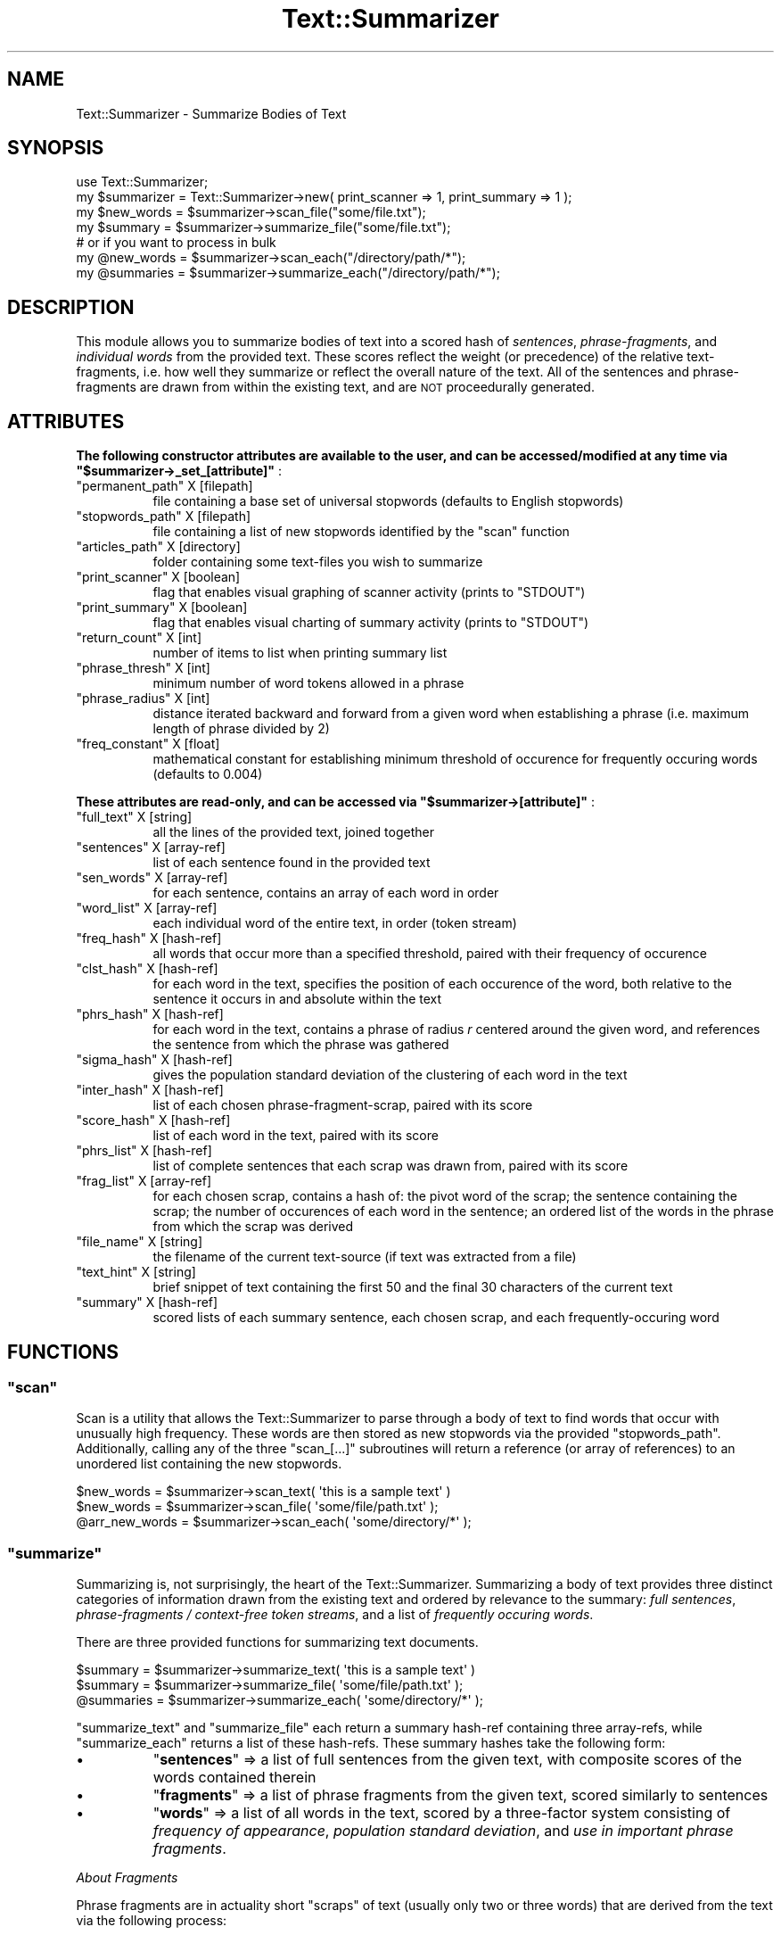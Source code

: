 .\" Automatically generated by Pod::Man 4.07 (Pod::Simple 3.32)
.\"
.\" Standard preamble:
.\" ========================================================================
.de Sp \" Vertical space (when we can't use .PP)
.if t .sp .5v
.if n .sp
..
.de Vb \" Begin verbatim text
.ft CW
.nf
.ne \\$1
..
.de Ve \" End verbatim text
.ft R
.fi
..
.\" Set up some character translations and predefined strings.  \*(-- will
.\" give an unbreakable dash, \*(PI will give pi, \*(L" will give a left
.\" double quote, and \*(R" will give a right double quote.  \*(C+ will
.\" give a nicer C++.  Capital omega is used to do unbreakable dashes and
.\" therefore won't be available.  \*(C` and \*(C' expand to `' in nroff,
.\" nothing in troff, for use with C<>.
.tr \(*W-
.ds C+ C\v'-.1v'\h'-1p'\s-2+\h'-1p'+\s0\v'.1v'\h'-1p'
.ie n \{\
.    ds -- \(*W-
.    ds PI pi
.    if (\n(.H=4u)&(1m=24u) .ds -- \(*W\h'-12u'\(*W\h'-12u'-\" diablo 10 pitch
.    if (\n(.H=4u)&(1m=20u) .ds -- \(*W\h'-12u'\(*W\h'-8u'-\"  diablo 12 pitch
.    ds L" ""
.    ds R" ""
.    ds C` ""
.    ds C' ""
'br\}
.el\{\
.    ds -- \|\(em\|
.    ds PI \(*p
.    ds L" ``
.    ds R" ''
.    ds C`
.    ds C'
'br\}
.\"
.\" Escape single quotes in literal strings from groff's Unicode transform.
.ie \n(.g .ds Aq \(aq
.el       .ds Aq '
.\"
.\" If the F register is >0, we'll generate index entries on stderr for
.\" titles (.TH), headers (.SH), subsections (.SS), items (.Ip), and index
.\" entries marked with X<> in POD.  Of course, you'll have to process the
.\" output yourself in some meaningful fashion.
.\"
.\" Avoid warning from groff about undefined register 'F'.
.de IX
..
.if !\nF .nr F 0
.if \nF>0 \{\
.    de IX
.    tm Index:\\$1\t\\n%\t"\\$2"
..
.    if !\nF==2 \{\
.        nr % 0
.        nr F 2
.    \}
.\}
.\"
.\" Accent mark definitions (@(#)ms.acc 1.5 88/02/08 SMI; from UCB 4.2).
.\" Fear.  Run.  Save yourself.  No user-serviceable parts.
.    \" fudge factors for nroff and troff
.if n \{\
.    ds #H 0
.    ds #V .8m
.    ds #F .3m
.    ds #[ \f1
.    ds #] \fP
.\}
.if t \{\
.    ds #H ((1u-(\\\\n(.fu%2u))*.13m)
.    ds #V .6m
.    ds #F 0
.    ds #[ \&
.    ds #] \&
.\}
.    \" simple accents for nroff and troff
.if n \{\
.    ds ' \&
.    ds ` \&
.    ds ^ \&
.    ds , \&
.    ds ~ ~
.    ds /
.\}
.if t \{\
.    ds ' \\k:\h'-(\\n(.wu*8/10-\*(#H)'\'\h"|\\n:u"
.    ds ` \\k:\h'-(\\n(.wu*8/10-\*(#H)'\`\h'|\\n:u'
.    ds ^ \\k:\h'-(\\n(.wu*10/11-\*(#H)'^\h'|\\n:u'
.    ds , \\k:\h'-(\\n(.wu*8/10)',\h'|\\n:u'
.    ds ~ \\k:\h'-(\\n(.wu-\*(#H-.1m)'~\h'|\\n:u'
.    ds / \\k:\h'-(\\n(.wu*8/10-\*(#H)'\z\(sl\h'|\\n:u'
.\}
.    \" troff and (daisy-wheel) nroff accents
.ds : \\k:\h'-(\\n(.wu*8/10-\*(#H+.1m+\*(#F)'\v'-\*(#V'\z.\h'.2m+\*(#F'.\h'|\\n:u'\v'\*(#V'
.ds 8 \h'\*(#H'\(*b\h'-\*(#H'
.ds o \\k:\h'-(\\n(.wu+\w'\(de'u-\*(#H)/2u'\v'-.3n'\*(#[\z\(de\v'.3n'\h'|\\n:u'\*(#]
.ds d- \h'\*(#H'\(pd\h'-\w'~'u'\v'-.25m'\f2\(hy\fP\v'.25m'\h'-\*(#H'
.ds D- D\\k:\h'-\w'D'u'\v'-.11m'\z\(hy\v'.11m'\h'|\\n:u'
.ds th \*(#[\v'.3m'\s+1I\s-1\v'-.3m'\h'-(\w'I'u*2/3)'\s-1o\s+1\*(#]
.ds Th \*(#[\s+2I\s-2\h'-\w'I'u*3/5'\v'-.3m'o\v'.3m'\*(#]
.ds ae a\h'-(\w'a'u*4/10)'e
.ds Ae A\h'-(\w'A'u*4/10)'E
.    \" corrections for vroff
.if v .ds ~ \\k:\h'-(\\n(.wu*9/10-\*(#H)'\s-2\u~\d\s+2\h'|\\n:u'
.if v .ds ^ \\k:\h'-(\\n(.wu*10/11-\*(#H)'\v'-.4m'^\v'.4m'\h'|\\n:u'
.    \" for low resolution devices (crt and lpr)
.if \n(.H>23 .if \n(.V>19 \
\{\
.    ds : e
.    ds 8 ss
.    ds o a
.    ds d- d\h'-1'\(ga
.    ds D- D\h'-1'\(hy
.    ds th \o'bp'
.    ds Th \o'LP'
.    ds ae ae
.    ds Ae AE
.\}
.rm #[ #] #H #V #F C
.\" ========================================================================
.\"
.IX Title "Text::Summarizer 3"
.TH Text::Summarizer 3 "2018-02-20" "perl v5.24.0" "User Contributed Perl Documentation"
.\" For nroff, turn off justification.  Always turn off hyphenation; it makes
.\" way too many mistakes in technical documents.
.if n .ad l
.nh
.SH "NAME"
Text::Summarizer \- Summarize Bodies of Text
.SH "SYNOPSIS"
.IX Header "SYNOPSIS"
.Vb 1
\&        use Text::Summarizer;
\&        
\&        my $summarizer = Text::Summarizer\->new( print_scanner => 1, print_summary => 1 );
\&        
\&        my $new_words = $summarizer\->scan_file("some/file.txt");
\&        my $summary   = $summarizer\->summarize_file("some/file.txt");
\&                # or if you want to process in bulk
\&        my @new_words = $summarizer\->scan_each("/directory/path/*");
\&        my @summaries = $summarizer\->summarize_each("/directory/path/*");
.Ve
.SH "DESCRIPTION"
.IX Header "DESCRIPTION"
This module allows you to summarize bodies of text into a scored hash of  \fIsentences\fR,  \fIphrase-fragments\fR, and  \fIindividual words\fR from the provided text. These scores reflect the weight (or precedence) of the relative text-fragments, i.e. how well they summarize or reflect the overall nature of the text. All of the sentences and phrase-fragments are drawn from within the existing text, and are \s-1NOT\s0 proceedurally generated.
.SH "ATTRIBUTES"
.IX Header "ATTRIBUTES"
\&\fB The following constructor attributes are available to the user, and can be accessed/modified at any time via \f(CB\*(C`$summarizer\->_set_[attribute]\*(C'\fB \fR:
.ie n .IP """permanent_path""  X [filepath]" 8
.el .IP "\f(CWpermanent_path\fR  X [filepath]" 8
.IX Item "permanent_path X [filepath]"
file containing a base set of universal stopwords (defaults to English stopwords)
.ie n .IP """stopwords_path""  X [filepath]" 8
.el .IP "\f(CWstopwords_path\fR  X [filepath]" 8
.IX Item "stopwords_path X [filepath]"
file containing a list of new stopwords identified by the \f(CW\*(C`scan\*(C'\fR function
.ie n .IP """articles_path""   X [directory]" 8
.el .IP "\f(CWarticles_path\fR   X [directory]" 8
.IX Item "articles_path X [directory]"
folder containing some text-files you wish to summarize
.ie n .IP """print_scanner""   X [boolean]" 8
.el .IP "\f(CWprint_scanner\fR   X [boolean]" 8
.IX Item "print_scanner X [boolean]"
flag that enables visual graphing of scanner activity (prints to \f(CW\*(C`STDOUT\*(C'\fR)
.ie n .IP """print_summary""   X [boolean]" 8
.el .IP "\f(CWprint_summary\fR   X [boolean]" 8
.IX Item "print_summary X [boolean]"
flag that enables visual charting of summary activity (prints to \f(CW\*(C`STDOUT\*(C'\fR)
.ie n .IP """return_count""    X [int]" 8
.el .IP "\f(CWreturn_count\fR    X [int]" 8
.IX Item "return_count X [int]"
number of items to list when printing summary list
.ie n .IP """phrase_thresh""   X [int]" 8
.el .IP "\f(CWphrase_thresh\fR   X [int]" 8
.IX Item "phrase_thresh X [int]"
minimum number of word tokens allowed in a phrase
.ie n .IP """phrase_radius""   X [int]" 8
.el .IP "\f(CWphrase_radius\fR   X [int]" 8
.IX Item "phrase_radius X [int]"
distance iterated backward and forward from a given word when establishing a phrase (i.e. maximum length of phrase divided by 2)
.ie n .IP """freq_constant""   X [float]" 8
.el .IP "\f(CWfreq_constant\fR   X [float]" 8
.IX Item "freq_constant X [float]"
mathematical constant for establishing minimum threshold of occurence for frequently occuring words (defaults to \f(CW0.004\fR)
.PP
\&\fB These attributes are read-only, and can be accessed via \f(CB\*(C`$summarizer\->[attribute]\*(C'\fB \fR:
.ie n .IP """full_text"" X [string]" 8
.el .IP "\f(CWfull_text\fR X [string]" 8
.IX Item "full_text X [string]"
all the lines of the provided text, joined together
.ie n .IP """sentences"" X [array\-ref]" 8
.el .IP "\f(CWsentences\fR X [array\-ref]" 8
.IX Item "sentences X [array-ref]"
list of each sentence found in the provided text
.ie n .IP """sen_words"" X [array\-ref]" 8
.el .IP "\f(CWsen_words\fR X [array\-ref]" 8
.IX Item "sen_words X [array-ref]"
for each sentence, contains an array of each word in order
.ie n .IP """word_list"" X [array\-ref]" 8
.el .IP "\f(CWword_list\fR X [array\-ref]" 8
.IX Item "word_list X [array-ref]"
each individual word of the entire text, in order (token stream)
.ie n .IP """freq_hash"" X [hash\-ref]" 8
.el .IP "\f(CWfreq_hash\fR X [hash\-ref]" 8
.IX Item "freq_hash X [hash-ref]"
all words that occur more than a specified threshold, paired with their frequency of occurence
.ie n .IP """clst_hash"" X [hash\-ref]" 8
.el .IP "\f(CWclst_hash\fR X [hash\-ref]" 8
.IX Item "clst_hash X [hash-ref]"
for each word in the text, specifies the position of each occurence of the word, both relative to the sentence it occurs in and absolute within the text
.ie n .IP """phrs_hash"" X [hash\-ref]" 8
.el .IP "\f(CWphrs_hash\fR X [hash\-ref]" 8
.IX Item "phrs_hash X [hash-ref]"
for each word in the text, contains a phrase of radius \fIr\fR centered around the given word, and references the sentence from which the phrase was gathered
.ie n .IP """sigma_hash"" X [hash\-ref]" 8
.el .IP "\f(CWsigma_hash\fR X [hash\-ref]" 8
.IX Item "sigma_hash X [hash-ref]"
gives the population standard deviation of the clustering of each word in the text
.ie n .IP """inter_hash"" X [hash\-ref]" 8
.el .IP "\f(CWinter_hash\fR X [hash\-ref]" 8
.IX Item "inter_hash X [hash-ref]"
list of each chosen phrase-fragment-scrap, paired with its score
.ie n .IP """score_hash"" X [hash\-ref]" 8
.el .IP "\f(CWscore_hash\fR X [hash\-ref]" 8
.IX Item "score_hash X [hash-ref]"
list of each word in the text, paired with its score
.ie n .IP """phrs_list""  X [hash\-ref]" 8
.el .IP "\f(CWphrs_list\fR  X [hash\-ref]" 8
.IX Item "phrs_list X [hash-ref]"
list of complete sentences that each scrap was drawn from, paired with its score
.ie n .IP """frag_list""  X [array\-ref]" 8
.el .IP "\f(CWfrag_list\fR  X [array\-ref]" 8
.IX Item "frag_list X [array-ref]"
for each chosen scrap, contains a hash of: the pivot word of the scrap; the sentence containing the scrap; the number of occurences of each word in the sentence; an ordered list of the words in the phrase from which the scrap was derived
.ie n .IP """file_name"" X [string]" 8
.el .IP "\f(CWfile_name\fR X [string]" 8
.IX Item "file_name X [string]"
the filename of the current text-source (if text was extracted from a file)
.ie n .IP """text_hint"" X [string]" 8
.el .IP "\f(CWtext_hint\fR X [string]" 8
.IX Item "text_hint X [string]"
brief snippet of text containing the first 50 and the final 30 characters of the current text
.ie n .IP """summary"" X [hash\-ref]" 8
.el .IP "\f(CWsummary\fR X [hash\-ref]" 8
.IX Item "summary X [hash-ref]"
scored lists of each summary sentence, each chosen scrap, and each frequently-occuring word
.SH "FUNCTIONS"
.IX Header "FUNCTIONS"
.ie n .SS """scan"""
.el .SS "\f(CWscan\fP"
.IX Subsection "scan"
Scan is a utility that allows the Text::Summarizer to parse through a body of text to find words that occur with unusually high frequency. These words are then stored as new stopwords via the provided \f(CW\*(C`stopwords_path\*(C'\fR. Additionally, calling any of the three \f(CW\*(C`scan_[...]\*(C'\fR subroutines will return a reference (or array of references) to an unordered list containing the new stopwords.
.PP
.Vb 3
\&        $new_words     = $summarizer\->scan_text( \*(Aqthis is a sample text\*(Aq )
\&        $new_words     = $summarizer\->scan_file( \*(Aqsome/file/path.txt\*(Aq );
\&        @arr_new_words = $summarizer\->scan_each( \*(Aqsome/directory/*\*(Aq );
.Ve
.ie n .SS """summarize"""
.el .SS "\f(CWsummarize\fP"
.IX Subsection "summarize"
Summarizing is, not surprisingly, the heart of the Text::Summarizer. Summarizing a body of text provides three distinct categories of information drawn from the existing text and ordered by relevance to the summary: \fIfull sentences\fR, \fIphrase-fragments / context-free token streams\fR, and a list of \fIfrequently occuring words\fR.
.PP
There are three provided functions for summarizing text documents.
.PP
.Vb 3
\&        $summary   = $summarizer\->summarize_text( \*(Aqthis is a sample text\*(Aq )
\&        $summary   = $summarizer\->summarize_file( \*(Aqsome/file/path.txt\*(Aq );
\&        @summaries = $summarizer\->summarize_each( \*(Aqsome/directory/*\*(Aq );
.Ve
.PP
\&\f(CW\*(C`summarize_text\*(C'\fR and \f(CW\*(C`summarize_file\*(C'\fR each return a summary hash-ref containing three array-refs, while \f(CW\*(C`summarize_each\*(C'\fR returns a list of these hash-refs. These summary hashes take the following form:
.IP "\(bu" 8
\&\f(CW\*(C`\f(CBsentences\f(CW\*(C'\fR => a list of full sentences from the given text, with composite scores of the words contained therein
.IP "\(bu" 8
\&\f(CW\*(C`\f(CBfragments\f(CW\*(C'\fR => a list of phrase fragments from the given text, scored similarly to sentences
.IP "\(bu" 8
\&\f(CW\*(C`\f(CBwords\f(CW\*(C'\fR     => a list of all words in the text, scored by a three-factor system consisting of  \fIfrequency of appearance\fR,  \fIpopulation standard deviation\fR, and  \fIuse in important phrase fragments\fR.
.PP
\fIAbout Fragments\fR
.IX Subsection "About Fragments"
.PP
Phrase fragments are in actuality short \*(L"scraps\*(R" of text (usually only two or three words) that are derived from the text via the following process:
.IP "1." 8
the entirety of the text is tokenized and scored into a \f(CW\*(C`frequency\*(C'\fR table, with a high-pass threshold of frequencies above \f(CW\*(C`# of tokens * user\-defined scaling factor\*(C'\fR
.IP "2." 8
each sentence is tokenized and stored in an array
.IP "3." 8
for each word within the \f(CW\*(C`frequency\*(C'\fR table, a table of phrase-fragments is derived by finding each occurance of said word and tracking forward and backward by a user-defined \*(L"radius\*(R" of tokens (defaults to \f(CW\*(C`radius\ =\ 5\*(C'\fR, does not include the central key-word) X each phrase-fragment is thus compiled of (by default) an 11\-token string
.IP "4." 8
all fragments for a given key-word are then compared to each other, and each word is deleted if it appears only once amongst all of the fragments (leaving only \f(CW\*(C`\f(CIA\f(CW X \f(CIB\f(CW X ... X \f(CIS\f(CW\*(C'\fR where \fIA\fR, \fIB\fR, ..., \fIS\fR are the phrase-fragments)
.IP "5." 8
what remains of each fragment is a list of \*(L"scraps\*(R" X strings of consecutive tokens X from which the longest scrap is chosen as a representation of the given phrase-fragment
.IP "6." 8
when a shorter fragment-scrap (\f(CW\*(C`\f(CIA\f(CW\*(C'\fR) is included in the text of a longer scrap (\f(CW\*(C`\f(CIB\f(CW\*(C'\fR) such that \f(CW\*(C`\f(CIA\f(CW X \f(CIB\f(CW\*(C'\fR, the shorter is deleted and its score is added to that of the longer
.IP "7." 8
when multiple fragments are equivalent (i.e. they consist of the same list of tokens when stopwords are excluded), they are condensed into a single scrap in the form of \f(CW"(some|word|tokens)"\fR such that the fragment now represents the tokens of the scrap (excluding stopwords) regardless of order (refered to as a \*(L"context-free token stream\*(R")
.SH "SUPPORT"
.IX Header "SUPPORT"
Bugs should always be submitted via the project hosting bug tracker
.PP
<https://github.com/faelin/text\-summarizer/issues>
.PP
For other issues, contact the maintainer.
.SH "AUTHOR"
.IX Header "AUTHOR"
Faelin Landy <faelin.landy@gmail.com> (current maintainer)
.SH "CONTRIBUTORS"
.IX Header "CONTRIBUTORS"
* Michael McClennen <michaelm@umich.edu>
.SH "COPYRIGHT AND LICENSE"
.IX Header "COPYRIGHT AND LICENSE"
Copyright (c) 2018 by the \s-1AUTHOR\s0 as listed above
.PP
This program is free software: you can redistribute it and/or modify it under the terms of the \s-1GNU\s0 Lesser General Public License as published by the Free Software Foundation, either version 3 of the License, or (at your option) any later version.
.PP
This program is distributed in the hope that it will be useful, but \s-1WITHOUT ANY WARRANTY\s0; without even the implied warranty of \s-1MERCHANTABILITY\s0 or \s-1FITNESS FOR A PARTICULAR PURPOSE.\s0 See the \s-1GNU\s0 Lesser General Public License for more details.
